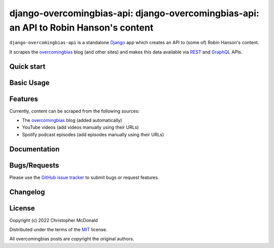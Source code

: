 django-overcomingbias-api: django-overcomingbias-api: an API to Robin Hanson's content
======================================================================================

``django-overcomingbias-api`` is a standalone `Django <https://www.djangoproject.com/>`_
app which creates an API to (some of) Robin Hanson's content.

It scrapes the `overcomingbias <https://www.overcomingbias.com/>`_ blog (and other
sites) and makes this data available via
`REST <https://en.wikipedia.org/wiki/Representational_state_transfer>`_ and
`GraphQL <https://graphql.org/>`_ APIs.

Quick start
-----------

.. Install with pip
    Add to installed apps
    Any necessary patching
    Include URLS
    Migrate
    View in admin site
    Or send it a request

Basic Usage
-----------

.. Main API functions

.. Use of admin site, sync / pull, admin actions

Features
--------

Currently, content can be scraped from the following sources:

- The `overcomingbias <https://www.overcomingbias.com/>`_ blog (added automatically)

- YouTube videos (add videos manually using their URLs)

- Spotify podcast episodes (add episodes manually using their URLs)

Documentation
-------------

.. Where to find docs?
    Getting started guide + full reference

Bugs/Requests
-------------

Please use the
`GitHub issue tracker <https://github.com/chris-mcdo/django-overcomingbias-api/issues>`_
to submit bugs or request features.

Changelog
---------

.. See the
    `Changelog <https://django-overcomingbias-api.readthedocs.io/en/stable/changelog.html>`_
    for a list of fixes and enhancements at each version.

License
-------

Copyright (c) 2022 Christopher McDonald

Distributed under the terms of the
`MIT <https://github.com/chris-mcdo/django-overcomingbias-api/blob/main/LICENSE>`_
license.

All overcomingbias posts are copyright the original authors.

